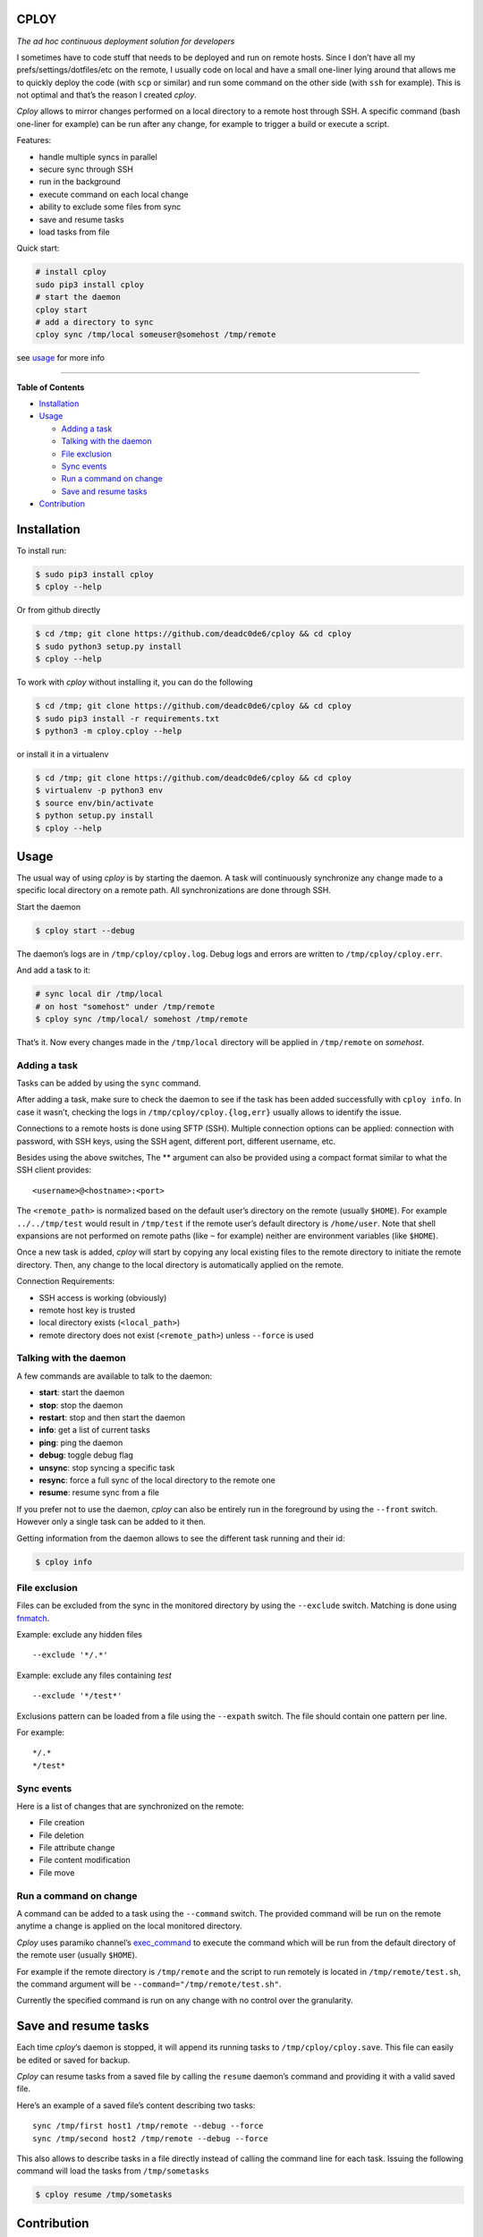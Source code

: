 CPLOY
=====

|Build Status| |PyPI version| |Python| |License: GPL v3|

*The ad hoc continuous deployment solution for developers*

I sometimes have to code stuff that needs to be deployed and run on
remote hosts. Since I don’t have all my prefs/settings/dotfiles/etc on
the remote, I usually code on local and have a small one-liner lying
around that allows me to quickly deploy the code (with ``scp`` or
similar) and run some command on the other side (with ``ssh`` for
example). This is not optimal and that’s the reason I created *cploy*.

*Cploy* allows to mirror changes performed on a local directory to a
remote host through SSH. A specific command (bash one-liner for example)
can be run after any change, for example to trigger a build or execute a
script.

Features:

-  handle multiple syncs in parallel
-  secure sync through SSH
-  run in the background
-  execute command on each local change
-  ability to exclude some files from sync
-  save and resume tasks
-  load tasks from file

Quick start:

.. code:: bash

    # install cploy
    sudo pip3 install cploy
    # start the daemon
    cploy start
    # add a directory to sync
    cploy sync /tmp/local someuser@somehost /tmp/remote

see `usage <#usage>`__ for more info

--------------

**Table of Contents**

-  `Installation <#installation>`__
-  `Usage <#usage>`__

   -  `Adding a task <#adding-a-task>`__
   -  `Talking with the daemon <#talking-with-the-daemon>`__
   -  `File exclusion <#file-exclusion>`__
   -  `Sync events <#sync-events>`__
   -  `Run a command on change <#run-a-command-on-change>`__
   -  `Save and resume tasks <#save-and-resume-tasks>`__

-  `Contribution <#contribution>`__

Installation
============

To install run:

.. code:: bash

    $ sudo pip3 install cploy
    $ cploy --help

Or from github directly

.. code:: bash

    $ cd /tmp; git clone https://github.com/deadc0de6/cploy && cd cploy
    $ sudo python3 setup.py install
    $ cploy --help

To work with *cploy* without installing it, you can do the following

.. code:: bash

    $ cd /tmp; git clone https://github.com/deadc0de6/cploy && cd cploy
    $ sudo pip3 install -r requirements.txt
    $ python3 -m cploy.cploy --help

or install it in a virtualenv

.. code:: bash

    $ cd /tmp; git clone https://github.com/deadc0de6/cploy && cd cploy
    $ virtualenv -p python3 env
    $ source env/bin/activate
    $ python setup.py install
    $ cploy --help

Usage
=====

The usual way of using *cploy* is by starting the daemon. A task will
continuously synchronize any change made to a specific local directory
on a remote path. All synchronizations are done through SSH.

Start the daemon

.. code:: bash

    $ cploy start --debug

The daemon’s logs are in ``/tmp/cploy/cploy.log``. Debug logs and errors
are written to ``/tmp/cploy/cploy.err``.

And add a task to it:

.. code:: bash

    # sync local dir /tmp/local
    # on host "somehost" under /tmp/remote
    $ cploy sync /tmp/local/ somehost /tmp/remote

That’s it. Now every changes made in the ``/tmp/local`` directory will
be applied in ``/tmp/remote`` on *somehost*.

Adding a task
-------------

Tasks can be added by using the ``sync`` command.

After adding a task, make sure to check the daemon to see if the task
has been added successfully with ``cploy info``. In case it wasn’t,
checking the logs in ``/tmp/cploy/cploy.{log,err}`` usually allows to
identify the issue.

Connections to a remote hosts is done using SFTP (SSH). Multiple
connection options can be applied: connection with password, with SSH
keys, using the SSH agent, different port, different username, etc.

Besides using the above switches, The ** argument can also be provided
using a compact format similar to what the SSH client provides:

::

    <username>@<hostname>:<port>

The ``<remote_path>`` is normalized based on the default user’s
directory on the remote (usually ``$HOME``). For example
``../../tmp/test`` would result in ``/tmp/test`` if the remote user’s
default directory is ``/home/user``. Note that shell expansions are not
performed on remote paths (like ``~`` for example) neither are
environment variables (like ``$HOME``).

Once a new task is added, *cploy* will start by copying any local
existing files to the remote directory to initiate the remote directory.
Then, any change to the local directory is automatically applied on the
remote.

Connection Requirements:

-  SSH access is working (obviously)
-  remote host key is trusted
-  local directory exists (``<local_path>``)
-  remote directory does not exist (``<remote_path>``) unless
   ``--force`` is used

Talking with the daemon
-----------------------

A few commands are available to talk to the daemon:

-  **start**: start the daemon
-  **stop**: stop the daemon
-  **restart**: stop and then start the daemon
-  **info**: get a list of current tasks
-  **ping**: ping the daemon
-  **debug**: toggle debug flag
-  **unsync**: stop syncing a specific task
-  **resync**: force a full sync of the local directory to the remote
   one
-  **resume**: resume sync from a file

If you prefer not to use the daemon, *cploy* can also be entirely run in
the foreground by using the ``--front`` switch. However only a single
task can be added to it then.

Getting information from the daemon allows to see the different task
running and their id:

.. code:: bash

    $ cploy info

File exclusion
--------------

Files can be excluded from the sync in the monitored directory by using
the ``--exclude`` switch. Matching is done using
`fnmatch <https://docs.python.org/3.4/library/fnmatch.html>`__.

Example: exclude any hidden files

::

    --exclude '*/.*'

Example: exclude any files containing *test*

::

    --exclude '*/test*'

Exclusions pattern can be loaded from a file using the ``--expath``
switch. The file should contain one pattern per line.

For example:

::

    */.*
    */test*

Sync events
-----------

Here is a list of changes that are synchronized on the remote:

-  File creation
-  File deletion
-  File attribute change
-  File content modification
-  File move

Run a command on change
-----------------------

A command can be added to a task using the ``--command`` switch. The
provided command will be run on the remote anytime a change is applied
on the local monitored directory.

*Cploy* uses paramiko channel’s
`exec_command <http://docs.paramiko.org/en/2.4/api/channel.html#paramiko.channel.Channel>`__
to execute the command which will be run from the default directory of
the remote user (usually ``$HOME``).

For example if the remote directory is ``/tmp/remote`` and the script to
run remotely is located in ``/tmp/remote/test.sh``, the command argument
will be ``--command="/tmp/remote/test.sh"``.

Currently the specified command is run on any change with no control
over the granularity.

Save and resume tasks
=====================

Each time *cploy*\ ’s daemon is stopped, it will append its running
tasks to ``/tmp/cploy/cploy.save``. This file can easily be edited or
saved for backup.

*Cploy* can resume tasks from a saved file by calling the ``resume``
daemon’s command and providing it with a valid saved file.

Here’s an example of a saved file’s content describing two tasks:

::

    sync /tmp/first host1 /tmp/remote --debug --force
    sync /tmp/second host2 /tmp/remote --debug --force

This also allows to describe tasks in a file directly instead of calling
the command line for each task. Issuing the following command will load
the tasks from ``/tmp/sometasks``

.. code:: bash

    $ cploy resume /tmp/sometasks

Contribution
============

If you are having trouble installing or using *cploy*, open an issue.

If you want to contribute, feel free to do a PR (please follow PEP8).

Have a look at the *design* directory.

License
=======

This project is licensed under the terms of the GPLv3 license.

.. |Build Status| image:: https://travis-ci.org/deadc0de6/cploy.svg?branch=master
   :target: https://travis-ci.org/deadc0de6/cploy
.. |PyPI version| image:: https://badge.fury.io/py/cploy.svg
   :target: https://badge.fury.io/py/cploy
.. |Python| image:: https://img.shields.io/pypi/pyversions/cploy.svg
   :target: https://pypi.python.org/pypi/cploy
.. |License: GPL v3| image:: https://img.shields.io/badge/License-GPL%20v3-blue.svg
   :target: http://www.gnu.org/licenses/gpl-3.0


